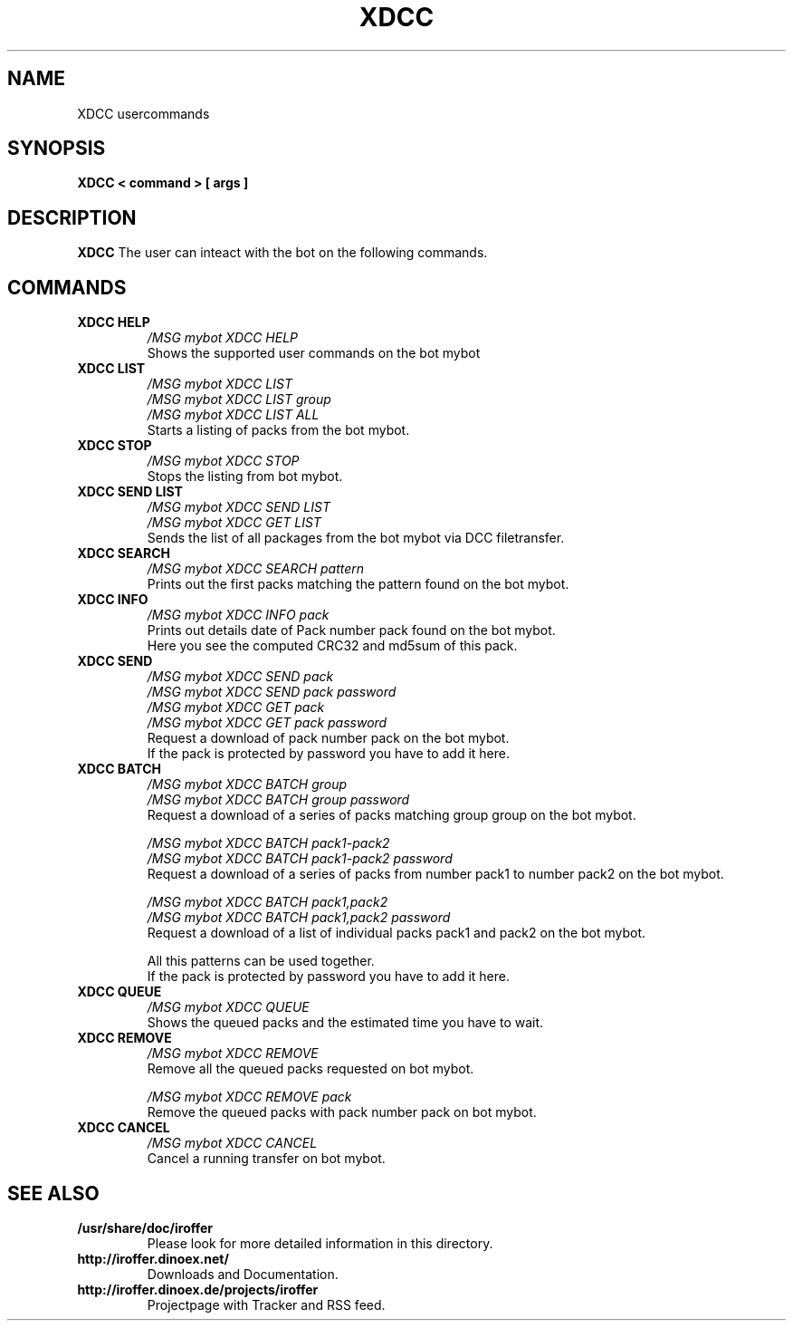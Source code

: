 .\" $Id$
.TH XDCC 7 "October 2011" "All Posix OS" "User Manuals"
.SH NAME
XDCC usercommands
.SH SYNOPSIS
.TP
.B XDCC < command > [ args ]
.SH DESCRIPTION
.B XDCC
The user can inteact with the bot on the following commands.
.SH COMMANDS
.TP
.B XDCC HELP
.I /MSG mybot XDCC HELP
.br
Shows the supported user commands on the bot mybot
.TP
.B XDCC LIST
.I /MSG mybot XDCC LIST
.br
.I /MSG mybot XDCC LIST group
.br
.I /MSG mybot XDCC LIST ALL
.br
Starts a listing of packs from the bot mybot.
.TP
.B XDCC STOP
.I /MSG mybot XDCC STOP
.br
Stops the listing from bot mybot.
.TP
.B XDCC SEND LIST
.I /MSG mybot XDCC SEND LIST
.br
.I /MSG mybot XDCC GET LIST
.br
Sends the list of all packages from the bot mybot via DCC filetransfer.
.TP
.B XDCC SEARCH
.I /MSG mybot XDCC SEARCH pattern
.br
Prints out the first packs matching the pattern found on the bot mybot.
.TP
.B XDCC INFO
.I /MSG mybot XDCC INFO pack
.br
Prints out details date of Pack number pack found on the bot mybot.
.br
Here you see the computed CRC32 and md5sum of this pack.
.TP
.B XDCC SEND
.I /MSG mybot XDCC SEND pack
.br
.I /MSG mybot XDCC SEND pack password
.br
.I /MSG mybot XDCC GET pack
.br
.I /MSG mybot XDCC GET pack password
.br
Request a download of pack number pack on the bot mybot.
.br
If the pack is protected by password you have to add it here.
.TP
.B XDCC BATCH
.I /MSG mybot XDCC BATCH group
.br
.I /MSG mybot XDCC BATCH group password
.br
Request a download of a series of packs matching group group on the bot mybot.
.br

.I /MSG mybot XDCC BATCH pack1-pack2
.br
.I /MSG mybot XDCC BATCH pack1-pack2 password
.br
Request a download of a series of packs from number pack1 to number pack2 on the bot mybot.
.br

.I /MSG mybot XDCC BATCH pack1,pack2
.br
.I /MSG mybot XDCC BATCH pack1,pack2 password
.br
Request a download of a list of individual packs pack1 and pack2 on the bot mybot.
.br

All this patterns can be used together.
.br
If the pack is protected by password you have to add it here.
.TP
.B XDCC QUEUE
.I /MSG mybot XDCC QUEUE
.br
Shows the queued packs and the estimated time you have to wait.
.TP
.B XDCC REMOVE
.I /MSG mybot XDCC REMOVE
.br
Remove all the queued packs requested on bot mybot.
.br

.I /MSG mybot XDCC REMOVE pack
.br
Remove the queued packs with pack number pack on bot mybot.
.TP
.B XDCC CANCEL
.I /MSG mybot XDCC CANCEL
.br
Cancel a running transfer on bot mybot.
.SH "SEE ALSO"
.TP
.B /usr/share/doc/iroffer
Please look for more detailed information in this directory.
.TP
.B http://iroffer.dinoex.net/
Downloads and Documentation.
.TP
.B http://iroffer.dinoex.de/projects/iroffer
Projectpage with Tracker and RSS feed.
